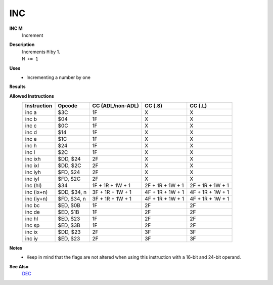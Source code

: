 INC
--------

**INC M**
	Increment

**Description**
	| Increments ``M`` by 1.
	| ``M += 1``

**Uses**
	- Incrementing a number by one

**Results**
	================    =================================================  ==========================================  ========================================
	Register/Flag       8-bit                                              16-bit (non-ADL)                            24-bit (ADL)
	================    =================================================  ==========================================  ========================================
	``M``               Set to the result of ``M + 1``
	----------------    ---------------------------------------------------------------------------------------------------------------------------------------
	``S`` flag          Set if the result is negative; else reset          Not affected
	``Z`` flag          Set if the result is 0; else reset                 Not affected
	``H`` flag          Set if carry from bit 3; else reset                Not affected
	``P/V`` flag        Set if ``M`` was $7F before operation; else reset  Not affected
	``N`` flag          Reset                                              Not affected
	----------------    -------------------------------------------------  ------------------------------------------------------------------------------------
	``C`` flag          Not affected
	================    ================================================================================================================================

**Allowed Instructions**
	================  ================  ================  ================  ================
	Instruction       Opcode            CC (ADL/non-ADL)  CC (.S)           CC (.L)
	================  ================  ================  ================  ================
	inc a             $3C               1F                X                 X
	inc b             $04               1F                X                 X
	inc c             $0C               1F                X                 X
	inc d             $14               1F                X                 X
	inc e             $1C               1F                X                 X
	inc h             $24               1F                X                 X
	inc l             $2C               1F                X                 X
	inc ixh           $DD, $24          2F                X                 X
	inc ixl           $DD, $2C          2F                X                 X
	inc iyh           $FD, $24          2F                X                 X
	inc iyl           $FD, $2C          2F                X                 X
	inc (hl)          $34               1F + 1R + 1W + 1  2F + 1R + 1W + 1  2F + 1R + 1W + 1
	inc (ix+n)        $DD, $34, n       3F + 1R + 1W + 1  4F + 1R + 1W + 1  4F + 1R + 1W + 1
	inc (iy+n)        $FD, $34, n       3F + 1R + 1W + 1  4F + 1R + 1W + 1  4F + 1R + 1W + 1
	inc bc            $ED, $0B          1F                2F                2F
	inc de            $ED, $1B          1F                2F                2F
	inc hl            $ED, $23          1F                2F                2F
	inc sp            $ED, $3B          1F                2F                2F
	inc ix            $DD, $23          2F                3F                3F
	inc iy            $ED, $23          2F                3F                3F
	================  ================  ================  ================  ================

**Notes**
	- Keep in mind that the flags are not altered when using this instruction with a 16-bit and 24-bit operand.

**See Also**
	`DEC </en/latest/is-dec.html>`_
